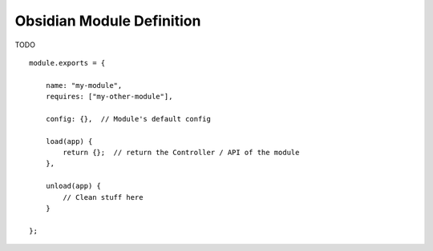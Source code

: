 Obsidian Module Definition
==========================

TODO

::

    module.exports = {

        name: "my-module",
        requires: ["my-other-module"],

        config: {},  // Module's default config

        load(app) {
            return {};  // return the Controller / API of the module
        },

        unload(app) {
            // Clean stuff here
        }

    };
